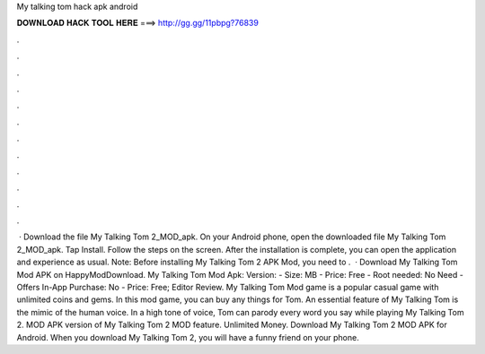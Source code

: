My talking tom hack apk android

𝐃𝐎𝐖𝐍𝐋𝐎𝐀𝐃 𝐇𝐀𝐂𝐊 𝐓𝐎𝐎𝐋 𝐇𝐄𝐑𝐄 ===> http://gg.gg/11pbpg?76839

.

.

.

.

.

.

.

.

.

.

.

.

 · Download the file My Talking Tom 2_MOD_apk. On your Android phone, open the downloaded file My Talking Tom 2_MOD_apk. Tap Install. Follow the steps on the screen. After the installation is complete, you can open the application and experience as usual. Note: Before installing My Talking Tom 2 APK Mod, you need to .  · Download My Talking Tom Mod APK on HappyModDownload. My Talking Tom Mod Apk: Version: - Size: MB - Price: Free - Root needed: No Need - Offers In-App Purchase: No - Price: Free; Editor Review. My Talking Tom Mod game is a popular casual game with unlimited coins and gems. In this mod game, you can buy any things for Tom. An essential feature of My Talking Tom is the mimic of the human voice. In a high tone of voice, Tom can parody every word you say while playing My Talking Tom 2. MOD APK version of My Talking Tom 2 MOD feature. Unlimited Money. Download My Talking Tom 2 MOD APK for Android. When you download My Talking Tom 2, you will have a funny friend on your phone.